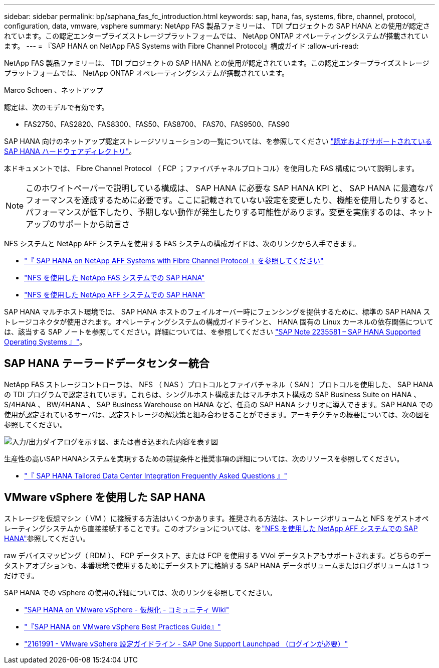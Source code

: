 ---
sidebar: sidebar 
permalink: bp/saphana_fas_fc_introduction.html 
keywords: sap, hana, fas, systems, fibre, channel, protocol, configuration, data, vmware, vsphere 
summary: NetApp FAS 製品ファミリーは、 TDI プロジェクトの SAP HANA との使用が認定されています。この認定エンタープライズストレージプラットフォームでは、 NetApp ONTAP オペレーティングシステムが搭載されています。 
---
= 『SAP HANA on NetApp FAS Systems with Fibre Channel Protocol』構成ガイド
:allow-uri-read: 


[role="lead"]
NetApp FAS 製品ファミリーは、 TDI プロジェクトの SAP HANA との使用が認定されています。この認定エンタープライズストレージプラットフォームでは、 NetApp ONTAP オペレーティングシステムが搭載されています。

Marco Schoen 、ネットアップ

認定は、次のモデルで有効です。

* FAS2750、FAS2820、FAS8300、FAS50、FAS8700、 FAS70、FAS9500、FAS90


SAP HANA 向けのネットアップ認定ストレージソリューションの一覧については、を参照してください https://www.sap.com/dmc/exp/2014-09-02-hana-hardware/enEN/#/solutions?filters=v:deCertified;ve:13["認定およびサポートされている SAP HANA ハードウェアディレクトリ"^]。

本ドキュメントでは、 Fibre Channel Protocol （ FCP ；ファイバチャネルプロトコル）を使用した FAS 構成について説明します。


NOTE: このホワイトペーパーで説明している構成は、 SAP HANA に必要な SAP HANA KPI と、 SAP HANA に最適なパフォーマンスを達成するために必要です。ここに記載されていない設定を変更したり、機能を使用したりすると、パフォーマンスが低下したり、予期しない動作が発生したりする可能性があります。変更を実施するのは、ネットアップのサポートから助言さ

NFS システムと NetApp AFF システムを使用する FAS システムの構成ガイドは、次のリンクから入手できます。

* link:saphana_aff_fc_introduction.html["『 SAP HANA on NetApp AFF Systems with Fibre Channel Protocol 』を参照してください"^]
* link:saphana-fas-nfs_introduction.html["NFS を使用した NetApp FAS システムでの SAP HANA"^]
* link:saphana_aff_nfs_introduction.html["NFS を使用した NetApp AFF システムでの SAP HANA"^]


SAP HANA マルチホスト環境では、 SAP HANA ホストのフェイルオーバー時にフェンシングを提供するために、標準の SAP HANA ストレージコネクタが使用されます。オペレーティングシステムの構成ガイドラインと、 HANA 固有の Linux カーネルの依存関係については、該当する SAP ノートを参照してください。詳細については、を参照してください https://launchpad.support.sap.com/["SAP Note 2235581 – SAP HANA Supported Operating Systems 』"^]。



== SAP HANA テーラードデータセンター統合

NetApp FAS ストレージコントローラは、 NFS （ NAS ）プロトコルとファイバチャネル（ SAN ）プロトコルを使用した、 SAP HANA の TDI プログラムで認定されています。これらは、シングルホスト構成またはマルチホスト構成の SAP Business Suite on HANA 、 S/4HANA 、 BW/4HANA 、 SAP Business Warehouse on HANA など、任意の SAP HANA シナリオに導入できます。SAP HANA での使用が認定されているサーバは、認定ストレージの解決策と組み合わせることができます。アーキテクチャの概要については、次の図を参照してください。

image:saphana_fas_fc_image1.png["入力/出力ダイアログを示す図、または書き込まれた内容を表す図"]

生産性の高いSAP HANAシステムを実現するための前提条件と推奨事項の詳細については、次のリソースを参照してください。

* http://go.sap.com/documents/2016/05/e8705aae-717c-0010-82c7-eda71af511fa.html["『 SAP HANA Tailored Data Center Integration Frequently Asked Questions 』"^]




== VMware vSphere を使用した SAP HANA

ストレージを仮想マシン（ VM ）に接続する方法はいくつかあります。推奨される方法は、ストレージボリュームと NFS をゲストオペレーティングシステムから直接接続することです。このオプションについては、をlink:saphana_aff_nfs_introduction.html["NFS を使用した NetApp AFF システムでの SAP HANA"^]参照してください。

raw デバイスマッピング（ RDM ）、 FCP データストア、または FCP を使用する VVol データストアもサポートされます。どちらのデータストアオプションも、本番環境で使用するためにデータストアに格納する SAP HANA データボリュームまたはログボリュームは 1 つだけです。

SAP HANA での vSphere の使用の詳細については、次のリンクを参照してください。

* https://help.sap.com/docs/SUPPORT_CONTENT/virtualization/3362185751.html["SAP HANA on VMware vSphere - 仮想化 - コミュニティ Wiki"^]
* https://www.vmware.com/docs/sap_hana_on_vmware_vsphere_best_practices_guide-white-paper["『SAP HANA on VMware vSphere Best Practices Guide』"^]
* https://launchpad.support.sap.com/["2161991 - VMware vSphere 設定ガイドライン - SAP One Support Launchpad （ログインが必要）"^]

